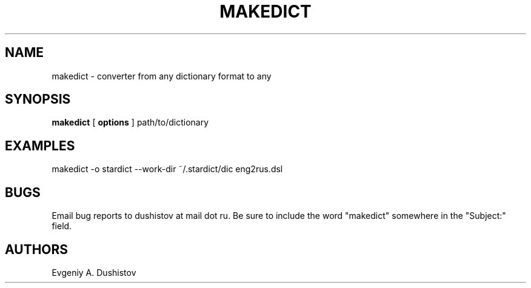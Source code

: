 .TH MAKEDICT 1 "2006-09-23" "makedict-0.3"
.SH NAME
makedict \- converter from any dictionary format to any
.SH SYNOPSIS
.B makedict
[
.BI options
]
path/to/dictionary
.SH EXAMPLES
makedict -o stardict --work-dir ~/.stardict/dic eng2rus.dsl
.SH BUGS
Email bug reports to dushistov at mail dot ru. Be sure to include the word
"makedict" somewhere in the "Subject:" field.
.SH AUTHORS
Evgeniy A. Dushistov
